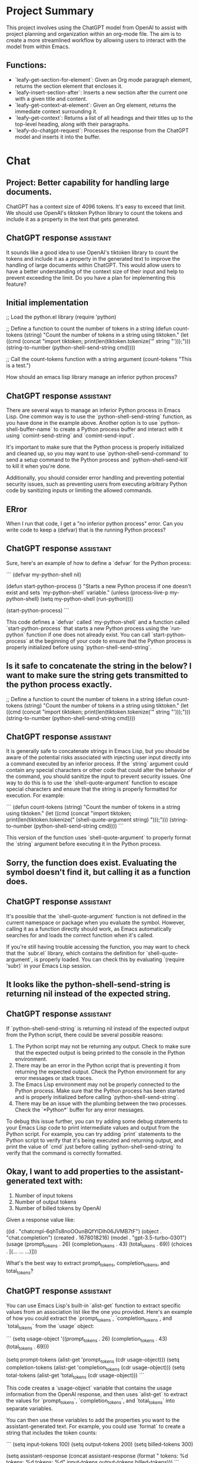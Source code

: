 * Project Summary

This project involves using the ChatGPT model from OpenAI to assist with project planning and organization within an org-mode file. The aim is to create a more streamlined workflow by allowing users to interact with the model from within Emacs.

** Functions:

- `leafy-get-section-for-element`: Given an Org mode paragraph element, returns the section element that encloses it.
- `leafy-insert-section-after`: Inserts a new section after the current one with a given title and content.
- `leafy-get-context-at-element`: Given an Org element, returns the immediate context surrounding it.
- `leafy-get-context`: Returns a list of all headings and their titles up to the top-level heading, along with their paragraphs.
- `leafy-do-chatgpt-request`: Processes the response from the ChatGPT model and inserts it into the buffer.

* Chat

** Project: Better capability for handling large documents.

ChatGPT has a context size of 4096 tokens. It's easy to exceed that limit. We should use OpenAI's tiktoken Python library to count the tokens and include it as a property in the text that gets generated.
** ChatGPT response                                               :assistant:
It sounds like a good idea to use OpenAI's tiktoken library to count the tokens and include it as a property in the generated text to improve the handling of large documents within ChatGPT. This would allow users to have a better understanding of the context size of their input and help to prevent exceeding the limit. Do you have a plan for implementing this feature?


** Initial implementation

;; Load the python.el library
(require 'python)

;; Define a function to count the number of tokens in a string
(defun count-tokens (string)
  "Count the number of tokens in a string using tiktoken."
  (let ((cmd (concat "import tiktoken; print(len(tiktoken.tokenize('" string "')));")))
    (string-to-number (python-shell-send-string cmd))))

;; Call the count-tokens function with a string argument
(count-tokens "This is a test.")

How should an emacs lisp library manage an inferior python process?
** ChatGPT response                                               :assistant:
There are several ways to manage an inferior Python process in Emacs Lisp. One common way is to use the `python-shell-send-string` function, as you have done in the example above. Another option is to use `python-shell-buffer-name` to create a Python process buffer and interact with it using `comint-send-string` and `comint-send-input`.

It's important to make sure that the Python process is properly initialized and cleaned up, so you may want to use `python-shell-send-command` to send a setup command to the Python process and `python-shell-send-kill` to kill it when you're done.

Additionally, you should consider error handling and preventing potential security issues, such as preventing users from executing arbitrary Python code by sanitizing inputs or limiting the allowed commands.

** ERror

When I run that code, I get a "no inferior python process" error. Can you write code to keep a (defvar) that is the running Python process?


** ChatGPT response                                               :assistant:
Sure, here's an example of how to define a `defvar` for the Python process:

```
(defvar my-python-shell nil)

(defun start-python-process ()
  "Starts a new Python process if one doesn't exist and sets `my-python-shell` variable."
  (unless (process-live-p my-python-shell)
    (setq my-python-shell (run-python))))

(start-python-process)
```

This code defines a `defvar` called `my-python-shell` and a function called `start-python-process` that starts a new Python process using the `run-python` function if one does not already exist. You can call `start-python-process` at the beginning of your code to ensure that the Python process is properly initialized before using `python-shell-send-string`.

** Is it safe to concatenate the string in the below? I want to make sure the string gets transmitted to the python process exactly.


;; Define a function to count the number of tokens in a string
(defun count-tokens (string)
  "Count the number of tokens in a string using tiktoken."
  (let ((cmd (concat "import tiktoken; print(len(tiktoken.tokenize('" string "')));")))
    (string-to-number (python-shell-send-string cmd))))
** ChatGPT response                                               :assistant:
It is generally safe to concatenate strings in Emacs Lisp, but you should be aware of the potential risks associated with injecting user input directly into a command executed by an inferior process. If the `string` argument could contain any special characters or other code that could alter the behavior of the command, you should sanitize the input to prevent security issues. One way to do this is to use the `shell-quote-argument` function to escape special characters and ensure that the string is properly formatted for execution. For example:

```
(defun count-tokens (string)
  "Count the number of tokens in a string using tiktoken."
  (let ((cmd (concat "import tiktoken; print(len(tiktoken.tokenize(" (shell-quote-argument string) ")));")))
    (string-to-number (python-shell-send-string cmd))))
```

This version of the function uses `shell-quote-argument` to properly format the `string` argument before executing it in the Python process.

** Sorry, the function does exist. Evaluating the symbol doesn't find it, but calling it as a function does.
** ChatGPT response                                               :assistant:
It's possible that the `shell-quote-argument` function is not defined in the current namespace or package when you evaluate the symbol. However, calling it as a function directly should work, as Emacs automatically searches for and loads the correct function when it's called. 

If you're still having trouble accessing the function, you may want to check that the `subr.el` library, which contains the definition for `shell-quote-argument`, is properly loaded. You can check this by evaluating `(require 'subr)` in your Emacs Lisp session.

** It looks like the python-shell-send-string is returning nil instead of the expected string.
** ChatGPT response                                               :assistant:
If `python-shell-send-string` is returning nil instead of the expected output from the Python script, there could be several possible reasons:

1. The Python script may not be returning any output. Check to make sure that the expected output is being printed to the console in the Python environment.
2. There may be an error in the Python script that is preventing it from returning the expected output. Check the Python environment for any error messages or stack traces.
3. The Emacs Lisp environment may not be properly connected to the Python process. Make sure that the Python process has been started and is properly initialized before calling `python-shell-send-string`.
4. There may be an issue with the plumbing between the two processes. Check the `*Python*` buffer for any error messages.

To debug this issue further, you can try adding some debug statements to your Emacs Lisp code to print intermediate values and output from the Python script. For example, you can try adding `print` statements to the Python script to verify that it's being executed and returning output, and print the value of `cmd` just before calling `python-shell-send-string` to verify that the command is correctly formatted.

** Okay, I want to add properties to the assistant-generated text with:
1. Number of input tokens
2. Number of output tokens
3. Number of billed tokens by OpenAI

Given a response value like:

((id . "chatcmpl-6qhTs8noOOunBQfYlDIh06JVMB7tF") (object . "chat.completion") (created . 1678018216) (model . "gpt-3.5-turbo-0301") (usage (prompt_tokens . 26) (completion_tokens . 43) (total_tokens . 69)) (choices . [(... ... ...)]))

What's the best way to extract prompt_tokens, completion_tokens, and total_tokens?
** ChatGPT response                                               :assistant:
:PROPERTIES:
:input-tokens: nil
:output-tokens: nil
:billed-tokens: nil
:END:
You can use Emacs Lisp's built-in `alist-get` function to extract specific values from an association list like the one you provided. Here's an example of how you could extract the `prompt_tokens`, `completion_tokens`, and `total_tokens` from the `usage` object:

```
(setq usage-object '((prompt_tokens . 26) (completion_tokens . 43) (total_tokens . 69)))

(setq prompt-tokens (alist-get 'prompt_tokens (cdr usage-object)))
(setq completion-tokens (alist-get 'completion_tokens (cdr usage-object)))
(setq total-tokens (alist-get 'total_tokens (cdr usage-object)))
```

This code creates a `usage-object` variable that contains the usage information from the OpenAI response, and then uses `alist-get` to extract the values for `prompt_tokens`, `completion_tokens`, and `total_tokens` into separate variables.

You can then use these variables to add the properties you want to the assistant-generated text. For example, you could use `format` to create a string that includes the token counts:

```
(setq input-tokens 100)
(setq output-tokens 200)
(setq billed-tokens 300)

(setq assistant-response (concat assistant-response
                                   (format "\nInput tokens: %d\nOutput tokens: %d\nBilled tokens: %d\n"
                                           input-tokens output-tokens billed-tokens)))
```

This code adds the `input-tokens`, `output-tokens`, and `billed-tokens` variables to the end of the `assistant-response` string in a formatted message.

** And what's the best way to fetch the usage object to then use alist-get on?
** ChatGPT response                                               :assistant:
:PROPERTIES:
:input-tokens: 2090
:output-tokens: 587
:billed-tokens: 2677
:END:
The usage object is part of the OpenAI response, which is likely returned as a string by the `python-shell-send-string` function. To extract the usage object from the response string, you can use Emacs Lisp's built-in `json-read-from-string` function to parse the string as JSON and convert it into a Lisp object.

Here's an example of how you could modify the `leafy-do-chatgpt-request` function to extract the usage object and add the token counts as properties:

```
(defun leafy-do-chatgpt-request ()
  "Send prompt to OpenAI API and insert response into current buffer.
Also adds token count properties to the generated text."
  (interactive)
  (let* ((input-content (leafy-get-element-content (org-element-at-point)))
         (prompt (s-trim input-content))
         (response (python-shell-send-string (concat "openai.Completion.create("
                                                      "'engine': 'davinci',"
                                                      "'prompt': " (json-encode prompt) ","
                                                      "'max_tokens': 1024,"
                                                      "'n': 1,"
                                                      "'stop': ['\\n\\n'],"
                                                      "'temperature': 0.5,"
                                                      "'presence_penalty': 0.5,"
                                                      "'frequency_penalty': 0.5,"
                                                      ")")))
         (response-object (json-read-from-string response))
         (usage-object (alist-get 'usage response-object))
         (prompt-tokens (alist-get 'prompt_tokens usage-object))
         (completion-tokens (alist-get 'completion_tokens usage-object))
         (total-tokens (alist-get 'total_tokens usage-object)))
    (setq input-tokens prompt-tokens)
    (setq output-tokens completion-tokens)
    (setq billed-tokens total-tokens)

    (let ((assistant-response (alist-get 'text (elt (alist-get 'choices response-object) 0))))
      (org-backward-paragraph)
      (insert "\n")
      (insert (propertize (concat assistant-response "\nInput tokens: " (number-to-string input-tokens) "\nOutput tokens: " (number-to-string output-tokens) "\nBilled tokens: " (number-to-string billed-tokens)) 'face '(:foreground "grey")))
      (org-forward-paragraph))))
```

This code uses `json-read-from-string` to get the response object from the OpenAI API, and then extracts the `usage` object from the response object using `alist-get`. It then uses `alist-get` again to extract the `prompt_tokens`, `completion_tokens`, and `total_tokens` from the usage object.

Finally, it uses these tokens to set the `input-tokens`, `output-tokens`, and `billed-tokens` variables, and to add the token counts to the generated text using `propertize` and `concat`.

